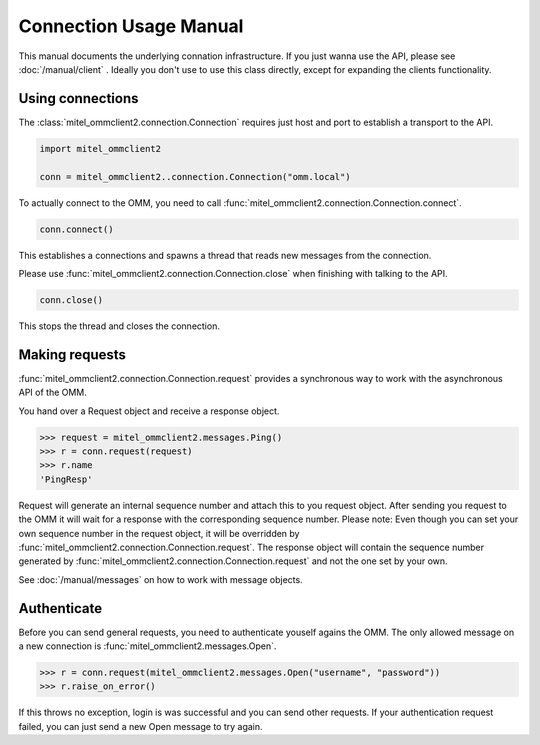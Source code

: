 Connection Usage Manual
=======================

This manual documents the underlying connation infrastructure. If you just wanna
use the API, please see :doc:`/manual/client` . Ideally you don't use to use this
class directly, except for expanding the clients functionality.

Using connections
-----------------

The :class:`mitel_ommclient2.connection.Connection` requires just host and port
to establish a transport to the API.

.. code-block:: python

    import mitel_ommclient2

    conn = mitel_ommclient2..connection.Connection("omm.local")

To actually connect to the OMM, you need to call :func:`mitel_ommclient2.connection.Connection.connect`.

.. code-block:: python

    conn.connect()

This establishes a connections and spawns a thread that reads new messages from
the connection.

Please use :func:`mitel_ommclient2.connection.Connection.close` when finishing
with talking to the API.

.. code-block:: python

    conn.close()

This stops the thread and closes the connection.

Making requests
---------------

:func:`mitel_ommclient2.connection.Connection.request` provides a synchronous way
to work with the asynchronous API of the OMM.

You hand over a Request object and receive a response object.

.. code-block:: python

    >>> request = mitel_ommclient2.messages.Ping()
    >>> r = conn.request(request)
    >>> r.name
    'PingResp'

Request will generate an internal sequence number and attach this to you request
object. After sending you request to the OMM it will wait for a response with the
corresponding sequence number. Please note: Even though you can set your own sequence
number in the request object, it will be overridden by :func:`mitel_ommclient2.connection.Connection.request`.
The response object will contain the sequence number generated by :func:`mitel_ommclient2.connection.Connection.request`
and not the one set by your own.

See :doc:`/manual/messages` on how to work with message objects.

Authenticate
------------

Before you can send general requests, you need to authenticate youself agains the
OMM. The only allowed message on a new connection is :func:`mitel_ommclient2.messages.Open`.

.. code-block:: python

    >>> r = conn.request(mitel_ommclient2.messages.Open("username", "password"))
    >>> r.raise_on_error()

If this throws no exception, login is was successful and you can send other requests.
If your authentication request failed, you can just send a new Open message to try again.
